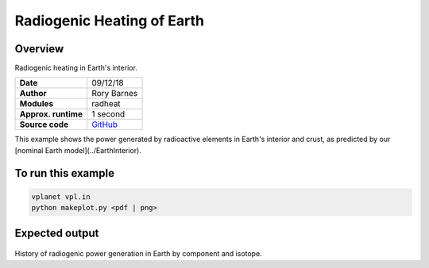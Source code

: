 Radiogenic Heating of Earth
==========

Overview
--------

Radiogenic heating in Earth's interior.

===================   ============
**Date**              09/12/18
**Author**            Rory Barnes
**Modules**           radheat
**Approx. runtime**   1 second
**Source code**       `GitHub <https://github.com/VirtualPlanetaryLaboratory/vplanet-private/tree/master/examples/RadHeat>`_
===================   ============

This example shows the power generated by radioactive elements in Earth's interior
and crust, as predicted by our [nominal Earth model](../EarthInterior).


To run this example
-------------------

.. code-block:: bash

   vplanet vpl.in
   python makeplot.py <pdf | png>


Expected output
---------------

.. figure:: RadHeat.png
   :width: 600px
   :align: center

History of radiogenic power generation in Earth by component and isotope.
